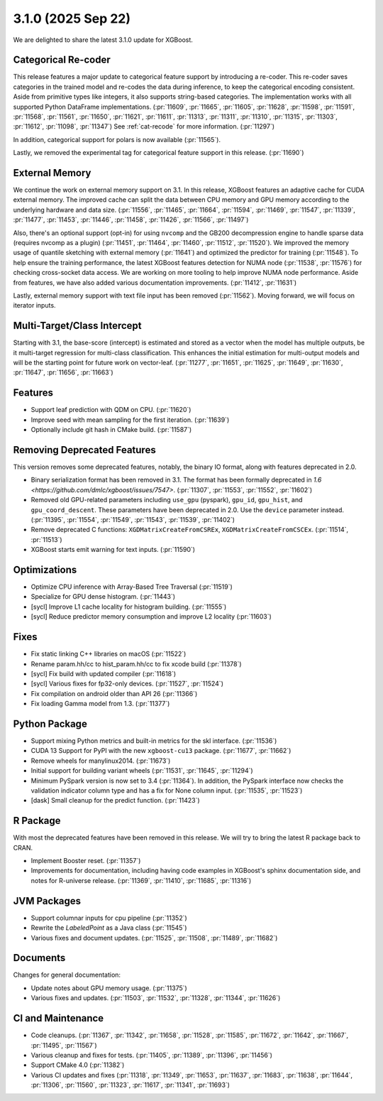 ###################
3.1.0 (2025 Sep 22)
###################

We are delighted to share the latest 3.1.0 update for XGBoost.

********************
Categorical Re-coder
********************

This release features a major update to categorical feature support by introducing a
re-coder. This re-coder saves categories in the trained model and re-codes the data during
inference, to keep the categorical encoding consistent. Aside from primitive types like
integers, it also supports string-based categories. The implementation works with all
supported Python DataFrame implementations. (:pr:`11609`, :pr:`11665`, :pr:`11605`,
:pr:`11628`, :pr:`11598`, :pr:`11591`, :pr:`11568`, :pr:`11561`, :pr:`11650`, :pr:`11621`,
:pr:`11611`, :pr:`11313`, :pr:`11311`, :pr:`11310`, :pr:`11315`, :pr:`11303`, :pr:`11612`,
:pr:`11098`, :pr:`11347`) See :ref:`cat-recode` for more information. (:pr:`11297`)

In addition, categorical support for polars is now available (:pr:`11565`).

Lastly, we removed the experimental tag for categorical feature support in this
release. (:pr:`11690`)

***************
External Memory
***************

We continue the work on external memory support on 3.1. In this release, XGBoost features
an adaptive cache for CUDA external memory. The improved cache can split the data between
CPU memory and GPU memory according to the underlying hardware and data
size. (:pr:`11556`, :pr:`11465`, :pr:`11664`, :pr:`11594`, :pr:`11469`, :pr:`11547`,
:pr:`11339`, :pr:`11477`, :pr:`11453`, :pr:`11446`, :pr:`11458`, :pr:`11426`, :pr:`11566`,
:pr:`11497`)

Also, there's an optional support (opt-in) for using ``nvcomp`` and the GB200
decompression engine to handle sparse data (requires nvcomp as a plugin) (:pr:`11451`,
:pr:`11464`, :pr:`11460`, :pr:`11512`, :pr:`11520`). We improved the memory usage of
quantile sketching with external memory (:pr:`11641`) and optimized the predictor for
training (:pr:`11548`). To help ensure the training performance, the latest XGBoost
features detection for NUMA node (:pr:`11538`, :pr:`11576`) for checking cross-socket data
access. We are working on more tooling to help improve NUMA node performance. Aside from
features, we have also added various documentation improvements. (:pr:`11412`,
:pr:`11631`)

Lastly, external memory support with text file input has been removed
(:pr:`11562`). Moving forward, we will focus on iterator inputs.


****************************
Multi-Target/Class Intercept
****************************

Starting with 3.1, the base-score (intercept) is estimated and stored as a vector when the
model has multiple outputs, be it multi-target regression for multi-class
classification. This enhances the initial estimation for multi-output models and will be
the starting point for future work on vector-leaf. (:pr:`11277`, :pr:`11651`, :pr:`11625`,
:pr:`11649`, :pr:`11630`, :pr:`11647`, :pr:`11656`, :pr:`11663`)

********
Features
********

- Support leaf prediction with QDM on CPU. (:pr:`11620`)
- Improve seed with mean sampling for the first iteration. (:pr:`11639`)
- Optionally include git hash in CMake build. (:pr:`11587`)

****************************
Removing Deprecated Features
****************************

This version removes some deprecated features, notably, the binary IO format, along with
features deprecated in 2.0.

- Binary serialization format has been removed in 3.1. The format has been formally
  deprecated in `1.6 <https://github.com/dmlc/xgboost/issues/7547>`. (:pr:`11307`,
  :pr:`11553`, :pr:`11552`, :pr:`11602`)

- Removed old GPU-related parameters including ``use_gpu`` (pyspark), ``gpu_id``,
  ``gpu_hist``, and ``gpu_coord_descent``. These parameters have been deprecated in
  2.0. Use the ``device`` parameter instead. (:pr:`11395`, :pr:`11554`, :pr:`11549`,
  :pr:`11543`, :pr:`11539`, :pr:`11402`)

- Remove deprecated C functions: ``XGDMatrixCreateFromCSREx``,
  ``XGDMatrixCreateFromCSCEx``. (:pr:`11514`, :pr:`11513`)

- XGBoost starts emit warning for text inputs. (:pr:`11590`)


*************
Optimizations
*************

- Optimize CPU inference with Array-Based Tree Traversal (:pr:`11519`)
- Specialize for GPU dense histogram. (:pr:`11443`)
- [sycl] Improve L1 cache locality for histogram building. (:pr:`11555`)
- [sycl] Reduce predictor memory consumption and improve L2 locality (:pr:`11603`)

*****
Fixes
*****

- Fix static linking C++ libraries on macOS (:pr:`11522`)
- Rename param.hh/cc to hist_param.hh/cc to fix xcode build (:pr:`11378`)
- [sycl] Fix build with updated compiler (:pr:`11618`)
- [sycl] Various fixes for fp32-only devices. (:pr:`11527`, :pr:`11524`)
- Fix compilation on android older than API 26 (:pr:`11366`)
- Fix loading Gamma model from 1.3. (:pr:`11377`)

**************
Python Package
**************

- Support mixing Python metrics and built-in metrics for the skl interface. (:pr:`11536`)
- CUDA 13 Support for PyPI with the new ``xgboost-cu13`` package. (:pr:`11677`, :pr:`11662`)
- Remove wheels for manylinux2014. (:pr:`11673`)
- Initial support for building variant wheels (:pr:`11531`, :pr:`11645`, :pr:`11294`)
- Minimum PySpark version is now set to 3.4 (:pr:`11364`). In addition, the PySpark
  interface now checks the validation indicator column type and has a fix for None column
  input. (:pr:`11535`, :pr:`11523`)
- [dask] Small cleanup for the predict function. (:pr:`11423`)

*********
R Package
*********

With most the deprecated features have been removed in this release. We will try to bring
the latest R package back to CRAN.

- Implement Booster reset. (:pr:`11357`)
- Improvements for documentation, including having code examples in XGBoost's sphinx
  documentation side, and notes for R-universe release. (:pr:`11369`, :pr:`11410`,
  :pr:`11685`, :pr:`11316`)

************
JVM Packages
************

- Support columnar inputs for cpu pipeline (:pr:`11352`)
- Rewrite the `LabeledPoint` as a Java class (:pr:`11545`)
- Various fixes and document updates. (:pr:`11525`, :pr:`11508`, :pr:`11489`, :pr:`11682`)

*********
Documents
*********

Changes for general documentation:

- Update notes about GPU memory usage. (:pr:`11375`)
- Various fixes and updates. (:pr:`11503`, :pr:`11532`, :pr:`11328`, :pr:`11344`, :pr:`11626`)


******************
CI and Maintenance
******************

- Code cleanups. (:pr:`11367`, :pr:`11342`, :pr:`11658`, :pr:`11528`, :pr:`11585`,
  :pr:`11672`, :pr:`11642`, :pr:`11667`, :pr:`11495`, :pr:`11567`)
- Various cleanup and fixes for tests. (:pr:`11405`, :pr:`11389`, :pr:`11396`, :pr:`11456`)
- Support CMake 4.0 (:pr:`11382`)
- Various CI updates and fixes (:pr:`11318`, :pr:`11349`, :pr:`11653`, :pr:`11637`,
  :pr:`11683`, :pr:`11638`, :pr:`11644`, :pr:`11306`, :pr:`11560`, :pr:`11323`, :pr:`11617`,
  :pr:`11341`, :pr:`11693`)
